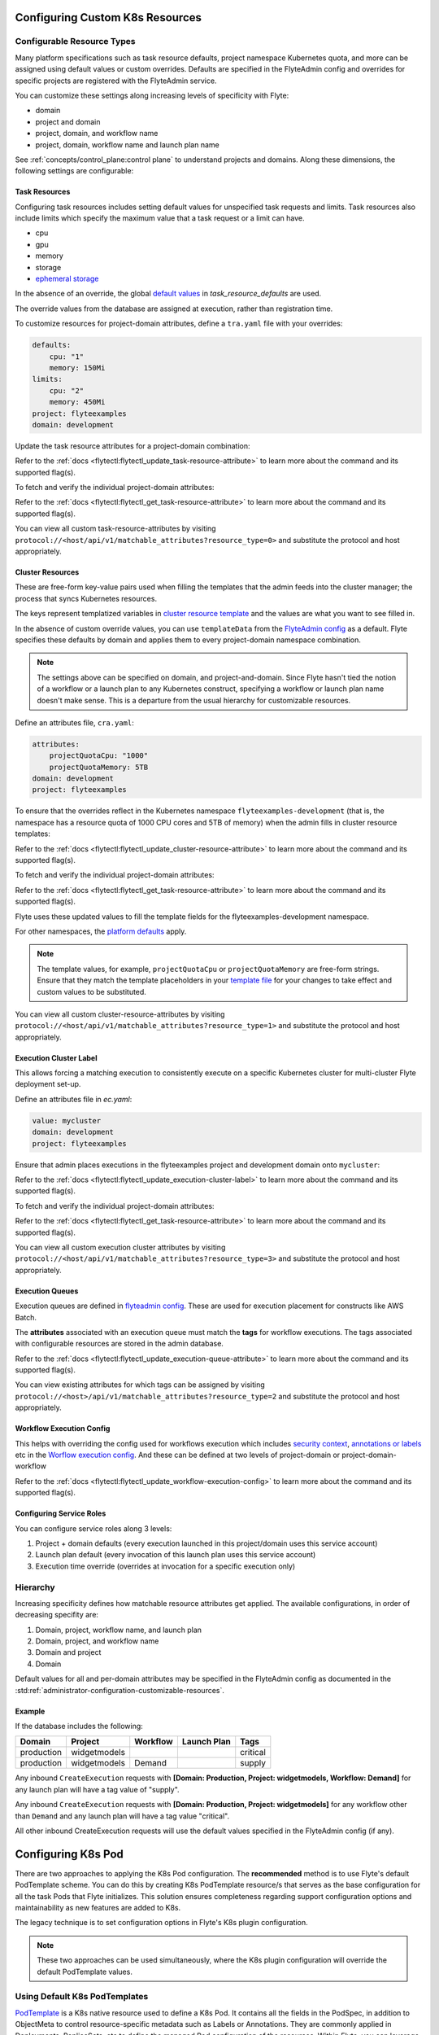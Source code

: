 .. _administrator-configuration-general:

Configuring Custom K8s Resources
----------------------------------

***************************
Configurable Resource Types
***************************

Many platform specifications such as task resource defaults, project namespace Kubernetes quota, and more can be
assigned using default values or custom overrides. Defaults are specified in the FlyteAdmin config and
overrides for specific projects are registered with the FlyteAdmin service.

You can customize these settings along increasing levels of specificity with Flyte:

- domain
- project and domain
- project, domain, and workflow name
- project, domain, workflow name and launch plan name

See :ref:`concepts/control_plane:control plane` to understand projects and domains.
Along these dimensions, the following settings are configurable:

Task Resources
==============
Configuring task resources includes setting default values for unspecified task requests and limits.
Task resources also include limits which specify the maximum value that a task request or a limit can have.

- cpu
- gpu
- memory
- storage
- `ephemeral storage <https://kubernetes.io/docs/concepts/configuration/manage-resources-containers/#local-ephemeral-storage>`__

In the absence of an override, the global
`default values <https://github.com/flyteorg/flyte/blob/1e3d515550cb338c2edb3919d79c6fa1f0da5a19/charts/flyte-core/values.yaml#L520-L531>`__
in `task_resource_defaults` are used.

The override values from the database are assigned at execution, rather than registration time.

To customize resources for project-domain attributes, define a ``tra.yaml`` file with your overrides:

.. code-block:: yaml

    defaults:
        cpu: "1"
        memory: 150Mi
    limits:
        cpu: "2"
        memory: 450Mi
    project: flyteexamples
    domain: development

Update the task resource attributes for a project-domain combination:

.. prompt:: bash

    flytectl update task-resource-attribute --attrFile tra.yaml

Refer to the :ref:`docs <flytectl:flytectl_update_task-resource-attribute>` to learn more about the command and its supported flag(s).

To fetch and verify the individual project-domain attributes:

.. prompt:: bash

    flytectl get task-resource-attribute -p flyteexamples -d development

Refer to the :ref:`docs <flytectl:flytectl_get_task-resource-attribute>` to learn more about the command and its supported flag(s).

You can view all custom task-resource-attributes by visiting ``protocol://<host/api/v1/matchable_attributes?resource_type=0>`` and substitute the protocol and host appropriately.

Cluster Resources
=================
These are free-form key-value pairs used when filling the templates that the admin feeds into the cluster manager; the process that syncs Kubernetes resources.

The keys represent templatized variables in `cluster resource template <https://github.com/flyteorg/flyte/blob/1e3d515550cb338c2edb3919d79c6fa1f0da5a19/charts/flyte-core/values.yaml#L737,L760>`__ and the values are what you want to see filled in.

In the absence of custom override values, you can use ``templateData`` from the `FlyteAdmin config <https://github.com/flyteorg/flyte/blob/1e3d515550cb338c2edb3919d79c6fa1f0da5a19/charts/flyte-core/values.yaml#L719,L734>`__ as a default. Flyte specifies these defaults by domain and applies them to every project-domain namespace combination.

.. note::
    The settings above can be specified on domain, and project-and-domain.
    Since Flyte hasn't tied the notion of a workflow or a launch plan to any Kubernetes construct, specifying a workflow or launch plan name doesn't make sense.
    This is a departure from the usual hierarchy for customizable resources.

Define an attributes file, ``cra.yaml``:

.. code-block:: yaml

    attributes:
        projectQuotaCpu: "1000"
        projectQuotaMemory: 5TB
    domain: development
    project: flyteexamples

To ensure that the overrides reflect in the Kubernetes namespace ``flyteexamples-development`` (that is, the namespace has a resource quota of 1000 CPU cores and 5TB of memory) when the admin fills in cluster resource templates:

.. prompt:: bash

   flytectl update cluster-resource-attribute --attrFile cra.yaml

Refer to the :ref:`docs <flytectl:flytectl_update_cluster-resource-attribute>` to learn more about the command and its supported flag(s).


To fetch and verify the individual project-domain attributes:

.. prompt:: bash

    flytectl get cluster-resource-attribute -p flyteexamples -d development

Refer to the :ref:`docs <flytectl:flytectl_get_task-resource-attribute>` to learn more about the command and its supported flag(s).

Flyte uses these updated values to fill the template fields for the flyteexamples-development namespace.

For other namespaces, the `platform defaults <https://github.com/flyteorg/flyte/blob/1e3d515550cb338c2edb3919d79c6fa1f0da5a19/charts/flyte-core/values.yaml#L719,L734>`__ apply.

.. note::
    The template values, for example, ``projectQuotaCpu`` or ``projectQuotaMemory`` are free-form strings.
    Ensure that they match the template placeholders in your `template file <https://github.com/flyteorg/flyte/blob/master/kustomize/base/single_cluster/headless/config/clusterresource-templates/ab_project-resource-quota.yaml>`__
    for your changes to take effect and custom values to be substituted.

You can view all custom cluster-resource-attributes by visiting ``protocol://<host/api/v1/matchable_attributes?resource_type=1>`` and substitute the protocol and host appropriately.

Execution Cluster Label
=======================
This allows forcing a matching execution to consistently execute on a specific Kubernetes cluster for multi-cluster Flyte deployment set-up.

Define an attributes file in `ec.yaml`:

.. code-block:: yaml

    value: mycluster
    domain: development
    project: flyteexamples

Ensure that admin places executions in the flyteexamples project and development domain onto ``mycluster``:

.. prompt:: bash

   flytectl update execution-cluster-label --attrFile ec.yaml

Refer to the :ref:`docs <flytectl:flytectl_update_execution-cluster-label>` to learn more about the command and its supported flag(s).

To fetch and verify the individual project-domain attributes:

.. prompt:: bash

    flytectl get execution-cluster-label -p flyteexamples -d development

Refer to the :ref:`docs <flytectl:flytectl_get_task-resource-attribute>` to learn more about the command and its supported flag(s).

You can view all custom execution cluster attributes by visiting ``protocol://<host/api/v1/matchable_attributes?resource_type=3>`` and substitute the protocol and host appropriately.

Execution Queues
================
Execution queues are defined in
`flyteadmin config <https://github.com/flyteorg/flyteadmin/blob/6a64f00315f8ffeb0472ae96cbc2031b338c5840/flyteadmin_config.yaml#L97,L106>`__.
These are used for execution placement for constructs like AWS Batch.

The **attributes** associated with an execution queue must match the **tags** for workflow executions. The tags associated with configurable resources are stored in the admin database.

.. prompt:: bash

    flytectl update execution-queue-attribute

Refer to the :ref:`docs <flytectl:flytectl_update_execution-queue-attribute>` to learn more about the command and its supported flag(s).

You can view existing attributes for which tags can be assigned by visiting ``protocol://<host>/api/v1/matchable_attributes?resource_type=2`` and substitute the protocol and host appropriately.

Workflow Execution Config
=========================
This helps with overriding the config used for workflows execution which includes `security context <https://docs.flyte.org/projects/flyteidl/en/latest/protos/docs/core/core.html#securitycontext>`__, `annotations or labels <https://docs.flyte.org/projects/cookbook/en/latest/auto/core/containerization/workflow_labels_annotations.html#sphx-glr-auto-core-containerization-workflow-labels-annotations-py>`__  etc
in the `Worflow execution config <https://github.com/flyteorg/flyteidl/blob/master/gen/pb-go/flyteidl/service/flyteadmin/model_admin_workflow_execution_config.go#L14-L23>`__.
And these can be defined at two levels of project-domain or project-domain-workflow

.. prompt:: bash

    flytectl update workflow-execution-config

Refer to the :ref:`docs <flytectl:flytectl_update_workflow-execution-config>` to learn more about the command and its supported flag(s).

Configuring Service Roles
=========================
You can configure service roles along 3 levels:

#. Project + domain defaults (every execution launched in this project/domain uses this service account)

#. Launch plan default (every invocation of this launch plan uses this service account)

#. Execution time override (overrides at invocation for a specific execution only)

*********
Hierarchy
*********
Increasing specificity defines how matchable resource attributes get applied. The available configurations, in order of decreasing specifity are:

#. Domain, project, workflow name, and launch plan

#. Domain, project, and workflow name

#. Domain and project

#. Domain

Default values for all and per-domain attributes may be specified in the FlyteAdmin config as documented in the :std:ref:`administrator-configuration-customizable-resources`.

Example
=======
If the database includes the following:

+------------+--------------+----------+-------------+-----------+
| Domain     | Project      | Workflow | Launch Plan | Tags      |
+============+==============+==========+=============+===========+
| production | widgetmodels |          |             | critical  |
+------------+--------------+----------+-------------+-----------+
| production | widgetmodels | Demand   |             | supply    |
+------------+--------------+----------+-------------+-----------+

Any inbound ``CreateExecution`` requests with **[Domain: Production, Project: widgetmodels, Workflow: Demand]** for any launch plan will have a tag value of "supply".

Any inbound ``CreateExecution`` requests with **[Domain: Production, Project: widgetmodels]** for any workflow other than ``Demand`` and any launch plan will have a tag value "critical".

All other inbound CreateExecution requests will use the default values specified in the FlyteAdmin config (if any).


Configuring K8s Pod
--------------------

There are two approaches to applying the K8s Pod configuration. The **recommended** method is to use Flyte's default PodTemplate scheme. You can do this by creating K8s PodTemplate resource/s that serves as the base configuration for all the task Pods that Flyte initializes. This solution ensures completeness regarding support configuration options and maintainability as new features are added to K8s. 

The legacy technique is to set configuration options in Flyte's K8s plugin configuration. 

.. note ::

    These two approaches can be used simultaneously, where the K8s plugin configuration will override the default PodTemplate values.

*******************************
Using Default K8s PodTemplates
*******************************
`PodTemplate <https://kubernetes.io/docs/concepts/workloads/pods/#pod-templates>`__ is a K8s native resource used to define a K8s Pod. It contains all the fields in the PodSpec, in addition to ObjectMeta to control resource-specific metadata such as Labels or Annotations. They are commonly applied in Deployments, ReplicaSets, etc to define the managed Pod configuration of the resources. Within Flyte, you can leverage this resource to configure Pods created as part of Flyte's task execution. It ensures complete control over Pod configuration, supporting all options available through the resource and ensuring maintainability in future versions.

To initialize a default PodTemplate in Flyte:

#. **Set the 'default-pod-template-name' in FlytePropeller:** This `option <https://docs.flyte.org/en/latest/deployment/cluster_config/flytepropeller_config.html#default-pod-template-name-string>`__ initializes a K8s informer internally to track system PodTemplate updates (creates, updates, etc) so that FlytePropeller is `aware <https://docs.flyte.org/en/latest/deployment/cluster_config/flytepropeller_config.html#config-k8spluginconfig>`__ of the latest PodTemplate definitions in the K8s environment. You can find this setting in `FlytePropeller <https://github.com/flyteorg/flyte/blob/e3e4978838f3caee0d156348ca966b7f940e3d45/deployment/eks/flyte_generated.yaml#L8239-L8244>`__ config map, which is not set by default. 

An example configuration is:

.. code-block:: yaml

    plugins:
      k8s:
        co-pilot:
          name: "flyte-copilot-"
          image: "cr.flyte.org/flyteorg/flytecopilot:v0.0.15"
          start-timeout: "30s"
        default-pod-template-name: <your_template_name>
 
#. **Create a PodTemplate resource:** Flyte recognizes PodTemplate definitions with the ``default-pod-template-name`` at two granularities. 

   #. A system-wide configuration can be created in the same namespace that FlytePropeller is running in (typically `flyte`). 

   #. PodTemplates can be applied from the same namespace that the Pod will be created in. FlytePropeller always favours the PodTemplate with the more specific namespace. For example, a Pod created in the ``flytesnacks-development`` namespace will first look for a PodTemplate from the ``flytesnacks-development`` namespace. If that PodTemplate doesn't exist, it will look for a PodTemplate in the same namespace that FlytePropeller is running in (in our example, ``flyte``), and if that doesn't exist, it will begin configuration with an empty PodTemplate.

Flyte configuration supports all the fields available in the PodTemplate resource, including container-level configuration. Specifically, containers may be configured at two granularities, namely "default" and "primary".

In this scheme, if the default PodTemplate contains a container with the name "default", that container will be used as the base configuration for all containers Flyte constructs. Similarly, a container named "primary" will be used as the base container configuration for all primary containers. If both container names exist in the default PodTemplate, Flyte first applies the default configuration, followed by the primary configuration.

The ``containers`` field is required in each k8s PodSpec. If no default configuration is desired, specifying a container with a name other than "default" or "primary" (for example, "noop") is considered best practice. Since Flyte only processes the "default" or "primary" containers, this value will always be dropped during Pod construction. Similarly, each k8s container is required to have an ``image``. This value will always be overridden by Flyte, so this value may be set to anything. However, we recommend using a real image, for example ``docker.io/rwgrim/docker-noop``.

*********************************
Flyte's K8s Plugin Configuration
*********************************
The FlytePlugins repository defines `configuration <https://github.com/flyteorg/flyteplugins/blob/902b902fcf487f30ebb5dbeee3bb14e17eb0ec21/go/tasks/pluginmachinery/flytek8s/config/config.go#L67-L162>`__ for the Flyte K8s Plugin. They contain a variety of common options for Pod configuration which are applied when constructing a Pod. Typically, these options map one-to-one with K8s Pod fields. This makes it difficult to maintain configuration options as K8s versions change and fields are added/deprecated.

********
Example
********
To better understand how Flyte constructs task execution Pods based on the default PodTemplate and K8s plugin configuration options, let's take an example. 
If you have the default PodTemplate defined in the ``flyte`` namespace (where FlytePropeller instance is running), then it is applied to all Pods that Flyte creates, unless a **more specific** PodTemplate is defined in the namespace where you start the Pod.

An example PodTemplate is shown:

.. code-block:: yaml
    
    apiVersion: v1
    kind: PodTemplate
    metadata:
      name: flyte-template
      namespace: flyte
    template:
      metadata:
        labels:
          - foo
        annotations:
          - foo: initial-value
          - bar: initial-value
      spec:
        containers:
          - name: default
            image: docker.io/rwgrim/docker-noop
            terminationMessagePath: "/dev/foo"
        hostNetwork: false

In addition, the K8s plugin configuration in FlytePropeller defines the default Pod Labels, Annotations, and enables the host networking.

.. code-block:: yaml
    
    plugins:
       k8s:
        default-labels:
          - bar
        default-annotations:
          - foo: overridden-value
          - baz: non-overridden-value
        enable-host-networking-pod: true

To construct a Pod, FlytePropeller initializes a Pod definition using the default PodTemplate. This definition is applied to the K8s plugin configuration values, and any task-specific configuration is overlaid. During the process, when lists are merged, values are appended and when maps are merged, the values are overridden. 
The resultant Pod using the above default PodTemplate and K8s Plugin configuration is shown:

.. code-block:: yaml

    apiVersion: v1
    kind: Pod
    metadata:
      name: example-pod
      namespace: flytesnacks-development
      labels:
        - foo // maintained initial value
        - bar // value appended by k8s plugin configuration
      annotations:
        - foo: overridden-value // value overridden by k8s plugin configuration
        - bar: initial-value // maintained initial value
        - baz: non-overridden-value // value added by k8s plugin configuration
    spec:
      containers:
        - name: ax9kd5xb4p8r45bpdv7v-n0-0
          image: ghcr.io/flyteorg/flytecookbook:core-bfee7e549ad749bfb55922e130f4330a0ebc25b0
          terminationMessagePath: "/dev/foo"
          // remaining container configuration omitted
      hostNetwork: true // overridden by the k8s plugin configuration

The last step in constructing a Pod is to apply any task-specific configuration. These options follow the same rules as merging the default PodTemplate and K8s Plugin configuration (that is, list appends and map overrides). Task-specific options are intentionally robust to provide fine-grained control over task execution in diverse use-cases. Therefore, exploration is beyond this scope and has therefore been omitted from this documentation.
